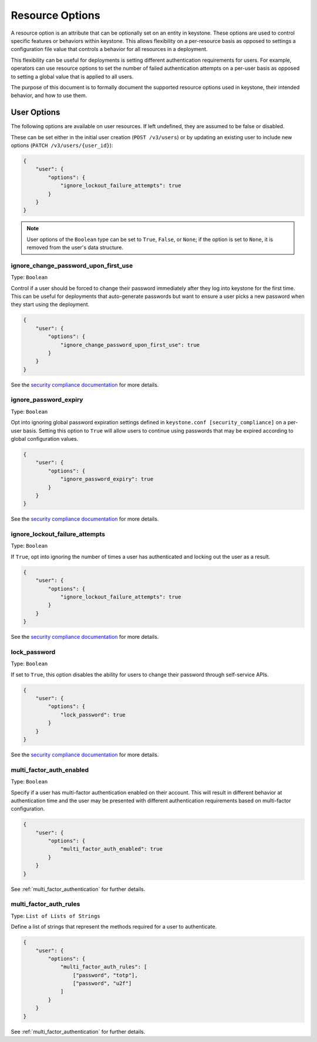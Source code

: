 ================
Resource Options
================

A resource option is an attribute that can be optionally set on an entity in
keystone. These options are used to control specific features or behaviors
within keystone. This allows flexibility on a per-resource basis as opposed to
settings a configuration file value that controls a behavior for all resources
in a deployment.

This flexibility can be useful for deployments is setting different
authentication requirements for users. For example, operators can use resource
options to set the number of failed authentication attempts on a per-user basis
as opposed to setting a global value that is applied to all users.

The purpose of this document is to formally document the supported resource
options used in keystone, their intended behavior, and how to use them.

User Options
============

The following options are available on user resources. If left undefined, they
are assumed to be false or disabled.

These can be set either in the initial user creation (``POST /v3/users``)
or by updating an existing user to include new options
(``PATCH /v3/users/{user_id}``):

.. code-block:: json

   {
       "user": {
           "options": {
               "ignore_lockout_failure_attempts": true
           }
       }
   }

.. note::

    User options of the ``Boolean`` type can be set to ``True``, ``False``, or
    ``None``; if the option is set to ``None``, it is removed from the user's
    data structure.

.. _ignore_change_password_upon_first_use:

ignore_change_password_upon_first_use
-------------------------------------

Type: ``Boolean``

Control if a user should be forced to change their password immediately after
they log into keystone for the first time. This can be useful for deployments
that auto-generate passwords but want to ensure a user picks a new password
when they start using the deployment.

.. code-block:: json

   {
       "user": {
           "options": {
               "ignore_change_password_upon_first_use": true
           }
       }
   }

See the `security compliance documentation
<security-compliance.html>`_ for more details.

.. _ignore_password_expiry:

ignore_password_expiry
----------------------

Type: ``Boolean``

Opt into ignoring global password expiration settings defined in
``keystone.conf [security_compliance]`` on a per-user basis. Setting this
option to ``True`` will allow users to continue using passwords that may be
expired according to global configuration values.

.. code-block:: json

   {
       "user": {
           "options": {
               "ignore_password_expiry": true
           }
       }
   }

See the `security compliance documentation
<security-compliance.html>`_ for more details.

.. _ignore_lockout_failure_attempts:

ignore_lockout_failure_attempts
-------------------------------

Type: ``Boolean``

If ``True``, opt into ignoring the number of times a user has authenticated and
locking out the user as a result.

.. code-block:: json

   {
       "user": {
           "options": {
               "ignore_lockout_failure_attempts": true
           }
       }
   }

See the `security compliance documentation
<security-compliance.html>`_ for more details.

.. _lock_password:

lock_password
-------------

Type: ``Boolean``

If set to ``True``, this option disables the ability for users to change their
password through self-service APIs.

.. code-block:: json

   {
       "user": {
           "options": {
               "lock_password": true
           }
       }
   }


See the `security compliance documentation
<security-compliance.html>`_ for more details.

.. _multi_factor_auth_enabled:

multi_factor_auth_enabled
-------------------------

Type: ``Boolean``

Specify if a user has multi-factor authentication enabled on their account.
This will result in different behavior at authentication time and the user may
be presented with different authentication requirements based on multi-factor
configuration.

.. code-block:: json

   {
       "user": {
           "options": {
               "multi_factor_auth_enabled": true
           }
       }
   }

See :ref:`multi_factor_authentication` for further details.

.. _multi_factor_auth_rules:

multi_factor_auth_rules
-----------------------

Type: ``List of Lists of Strings``

Define a list of strings that represent the methods required for a user to
authenticate.

.. code-block:: json

   {
       "user": {
           "options": {
               "multi_factor_auth_rules": [
                   ["password", "totp"],
                   ["password", "u2f"]
               ]
           }
       }
   }


See :ref:`multi_factor_authentication` for further details.
